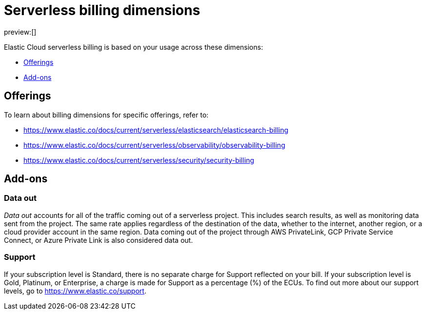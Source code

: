 [[serverless-billing]]
= Serverless billing dimensions

:description: Understand how usage affects serverless pricing.
:keywords: serverless, general, billing, pricing model

preview:[]

Elastic Cloud serverless billing is based on your usage across these dimensions:

* <<offerings,Offerings>>
* <<add-ons,Add-ons>>

[discrete]
[[offerings]]
== Offerings

To learn about billing dimensions for specific offerings, refer to:

* https://www.elastic.co/docs/current/serverless/elasticsearch/elasticsearch-billing[]
* https://www.elastic.co/docs/current/serverless/observability/observability-billing[]
* https://www.elastic.co/docs/current/serverless/security/security-billing[]

[discrete]
[[add-ons]]
== Add-ons

[discrete]
[[serverless-billing-data-out]]
=== Data out

_Data out_ accounts for all of the traffic coming out of a serverless project.
This includes search results, as well as monitoring data sent from the project.
The same rate applies regardless of the destination of the data, whether to the internet,
another region, or a cloud provider account in the same region.
Data coming out of the project through AWS PrivateLink, GCP Private Service Connect,
or Azure Private Link is also considered data out.

[discrete]
[[serverless-billing-support]]
=== Support

If your subscription level is Standard, there is no separate charge for Support reflected on your bill.
If your subscription level is Gold, Platinum, or Enterprise, a charge is made for Support as a percentage (%) of the ECUs.
To find out more about our support levels, go to https://www.elastic.co/support[https://www.elastic.co/support].

